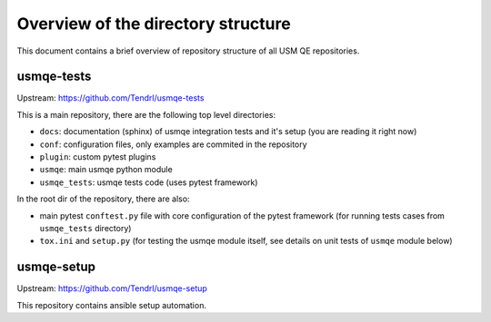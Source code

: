 =====================================
 Overview of the directory structure
=====================================

This document contains a brief overview of repository structure of all USM QE
repositories.

usmqe-tests
===========

Upstream: https://github.com/Tendrl/usmqe-tests

This is a main repository, there are the following top level directories:

* ``docs``: documentation (sphinx) of usmqe integration tests and it's setup
  (you are reading it right now)
* ``conf``: configuration files, only examples are commited in the repository
* ``plugin``: custom pytest plugins
* ``usmqe``: main usmqe python module
* ``usmqe_tests``: usmqe tests code (uses pytest framework)

In the root dir of the repository, there are also:

* main pytest ``conftest.py`` file with core configuration of the pytest
  framework (for running tests cases from ``usmqe_tests`` directory)
* ``tox.ini`` and ``setup.py`` (for testing the usmqe module itself, see
  details on unit tests of ``usmqe`` module below)

usmqe-setup
===========

Upstream: https://github.com/Tendrl/usmqe-setup

This repository contains ansible setup automation.
